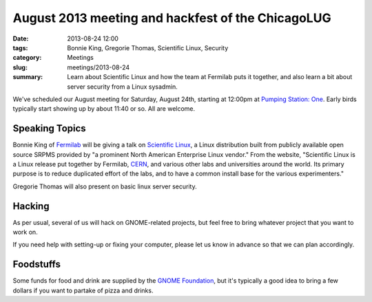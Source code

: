 August 2013 meeting and hackfest of the ChicagoLUG
==================================================

:date: 2013-08-24 12:00
:tags: Bonnie King, Gregorie Thomas, Scientific Linux, Security
:category: Meetings
:slug: meetings/2013-08-24
:summary: Learn about Scientific Linux and how the team at Fermilab puts it together, and also learn a bit about server security from a Linux sysadmin.
 
We've scheduled our August meeting for Saturday, August 24th, starting at
12:00pm at `Pumping Station: One`_. Early birds typically start showing up by
about 11:40 or so. All are welcome.

Speaking Topics
---------------

Bonnie King of `Fermilab`_ will be giving a talk on
`Scientific Linux`_, a Linux distribution built from publicly available open
source SRPMS provided by "a prominent North American Enterprise Linux vendor."
From the website, "Scientific Linux is a Linux release put together by
Fermilab, `CERN`_, and various other labs and universities around the world.
Its primary purpose is to reduce duplicated effort of the labs, and to have a
common install base for the various experimenters." 

Gregorie Thomas will also present on basic linux server security.

Hacking
-------

As per usual, several of us will hack on GNOME-related projects, but feel free
to bring whatever project that you want to work on.

If you need help with setting-up or fixing your computer, please let us know
in advance so that we can plan accordingly.

Foodstuffs
----------

Some funds for food and drink are supplied by the `GNOME Foundation`_,
but it's typically a good idea to bring a few dollars if you want to partake
of pizza and drinks.

.. _`Pumping Station: One`: http://chicagolug.org/locations/psone.html
.. _`Fermilab`: https://www.fnal.gov/
.. _`Scientific Linux`: https://www.scientificlinux.org/
.. _`CERN`: http://home.web.cern.ch/
.. _`GNOME Foundation`: https://www.gnome.org/foundation/
